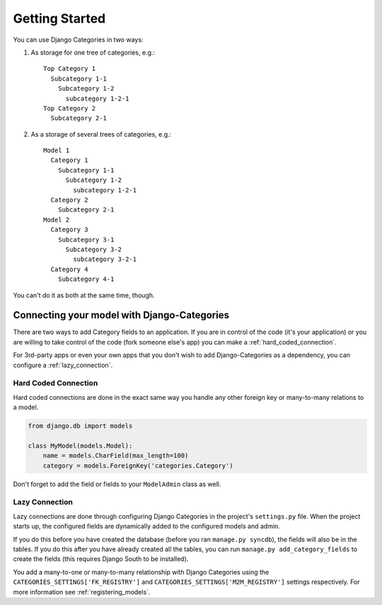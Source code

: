 ===============
Getting Started
===============

You can use Django Categories in two ways:

1. As storage for one tree of categories, e.g.::

	Top Category 1
	  Subcategory 1-1
	    Subcategory 1-2
	      subcategory 1-2-1
	Top Category 2
	  Subcategory 2-1

2. As a storage of several trees of categories, e.g.::

	Model 1
	  Category 1
	    Subcategory 1-1
	      Subcategory 1-2
	        subcategory 1-2-1
	  Category 2
	    Subcategory 2-1
	Model 2
	  Category 3
	    Subcategory 3-1
	      Subcategory 3-2
	        subcategory 3-2-1
	  Category 4
	    Subcategory 4-1

You can't do it as both at the same time, though.

Connecting your model with Django-Categories
============================================

There are two ways to add Category fields to an application. If you are in control of the code (it's your application) or you are willing to take control of the code (fork someone else's app) you can make a :ref:`hard_coded_connection`\ .

For 3rd-party apps or even your own apps that you don't wish to add Django-Categories as a dependency, you can configure a :ref:`lazy_connection`\ .

.. _hard_coded_connection:

Hard Coded Connection
*********************

Hard coded connections are done in the exact same way you handle any other foreign key or many-to-many relations to a model.

.. code-block:: python

	from django.db import models

	class MyModel(models.Model):
	    name = models.CharField(max_length=100)
	    category = models.ForeignKey('categories.Category')

Don't forget to add the field or fields to your ``ModelAdmin`` class as well.


.. _lazy_connection:

Lazy Connection
***************

Lazy connections are done through configuring Django Categories in the project's ``settings.py`` file. When the project starts up, the configured fields are dynamically added to the configured models and admin. 

If you do this before you have created the database (before you ran ``manage.py syncdb``), the fields will also be in the tables. If you do this after you have already created all the tables, you can run ``manage.py add_category_fields`` to create the fields (this requires Django South to be installed).

You add a many-to-one or many-to-many relationship with Django Categories using the ``CATEGORIES_SETTINGS['FK_REGISTRY']`` and ``CATEGORIES_SETTINGS['M2M_REGISTRY']`` settings respectively. For more information see :ref:`registering_models`\ .
